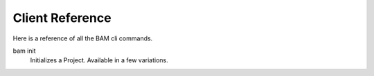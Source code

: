Client Reference
################

Here is a reference of all the BAM cli commands.

bam init
   Initializes a Project. Available in a few variations.
